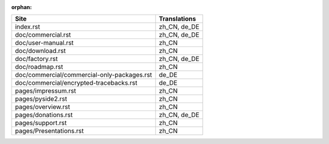 :orphan:

+---------------------------------------------+---------------------------------------------+
| Site                                        | Translations                                |
+=============================================+=============================================+
| index.rst                                   | zh_CN, de_DE                                |
+---------------------------------------------+---------------------------------------------+
| doc/commercial.rst                          | zh_CN, de_DE                                |
+---------------------------------------------+---------------------------------------------+
| doc/user-manual.rst                         | zh_CN                                       |
+---------------------------------------------+---------------------------------------------+
| doc/download.rst                            | zh_CN                                       |
+---------------------------------------------+---------------------------------------------+
| doc/factory.rst                             | zh_CN, de_DE                                |
+---------------------------------------------+---------------------------------------------+
| doc/roadmap.rst                             | zh_CN                                       |
+---------------------------------------------+---------------------------------------------+
| doc/commercial/commercial-only-packages.rst | de_DE                                       |
+---------------------------------------------+---------------------------------------------+
| doc/commercial/encrypted-tracebacks.rst     | de_DE                                       |
+---------------------------------------------+---------------------------------------------+
| pages/impressum.rst                         | zh_CN                                       |
+---------------------------------------------+---------------------------------------------+
| pages/pyside2.rst                           | zh_CN                                       |
+---------------------------------------------+---------------------------------------------+
| pages/overview.rst                          | zh_CN                                       |
+---------------------------------------------+---------------------------------------------+
| pages/donations.rst                         | zh_CN, de_DE                                |
+---------------------------------------------+---------------------------------------------+
| pages/support.rst                           | zh_CN                                       |
+---------------------------------------------+---------------------------------------------+
| pages/Presentations.rst                     | zh_CN                                       |
+---------------------------------------------+---------------------------------------------+
